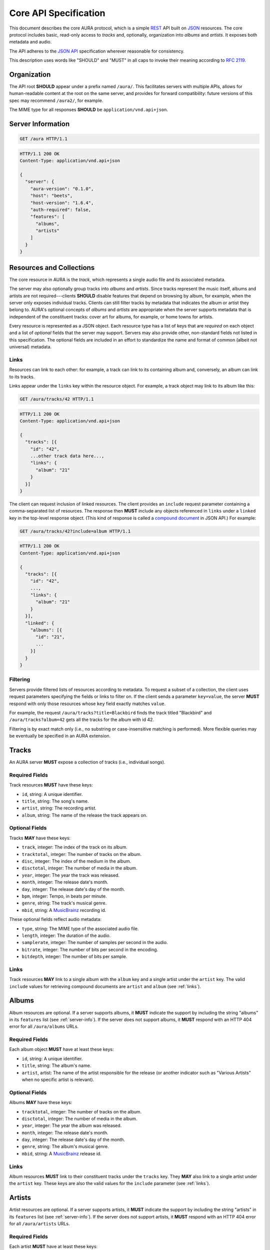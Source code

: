 Core API Specification
======================

This document describes the core AURA protocol, which is a simple `REST`_ API
built on `JSON`_ resources. The core protocol includes basic, read-only
access to *tracks* and, optionally, organization into *albums* and *artists*.
It exposes both metadata and audio.

The API adheres to the `JSON API`_ specification wherever reasonable for
consistency.

This description uses words like "SHOULD" and "MUST" in all caps to invoke
their meaning according to `RFC 2119`_.

.. _RFC 2119: http://tools.ietf.org/html/rfc2119
.. _JSON: http://www.json.org
.. _JSON API: http://jsonapi.org
.. _REST: http://en.wikipedia.org/wiki/Representational_state_transfer

Organization
------------

The API root **SHOULD** appear under a prefix named ``/aura/``. This
facilitates servers with multiple APIs, allows for human-readable content at
the root on the same server, and provides for forward compatibility: future
versions of this spec may recommend ``/aura2/``, for example.

The MIME type for all responses **SHOULD** be ``application/vnd.api+json``.

.. _server-info:

Server Information
------------------

.. http:get:: /aura
    :synopsis: Server information and status.

    The "root" endpoint exposes global information and status for the AURA
    server. The response dictionary has a single key, ``server``, which
    **MUST** contain these keys:

    * **aura-version** (string): The version of the AURA spec implemented.
    * **host** (string): The name of the server software.
    * **host-version** (string): The version number of the server.
    * **auth-required** (bool): Whether the user has access to the server. For
      unsecured servers, this may be true even before authenticating.
    * **features** (array): A set of strings indicating capabilities of the
      server. The rest of this document lists optional features that
      **SHOULD** be indicated by a string present in this array. Proprietary,
      unspecified features may also appear here.

.. sourcecode:: http

    GET /aura HTTP/1.1

.. sourcecode:: http

    HTTP/1.1 200 OK
    Content-Type: application/vnd.api+json

    {
      "server": {
        "aura-version": "0.1.0",
        "host": "beets",
        "host-version": "1.6.4",
        "auth-required": false,
        "features": [
          "albums",
          "artists"
        ]
      }
    }


Resources and Collections
-------------------------

The core resource in AURA is the *track*, which represents a single audio
file and its associated metadata.

The server may also optionally group tracks into *albums* and *artists*. Since
tracks represent the music itself, albums and artists are not
required---clients **SHOULD** disable features that depend on browsing by
album, for example, when the server only exposes individual tracks.
Clients can still filter tracks by metadata that indicates the album or artist
they belong to. AURA's optional concepts of *albums* and *artists* are
appropriate when the server supports metadata that is independent of the
constituent tracks: cover art for albums, for example, or home towns for
artists.

Every resource is represented as a JSON object. Each resource type has a list
of keys that are *required* on each object and a list of *optional* fields
that the server may support. Servers may also provide other, non-standard
fields not listed in this specification. The optional fields are included in
an effort to standardize the name and format of common (albeit not universal)
metadata.

.. _links:

Links
'''''

Resources can link to each other: for example, a track can link to its
containing album and, conversely, an album can link to its tracks.

Links appear under the ``links`` key within the resource object. For example,
a track object may link to its album like this:

.. sourcecode:: http

    GET /aura/tracks/42 HTTP/1.1

.. sourcecode:: http

    HTTP/1.1 200 OK
    Content-Type: application/vnd.api+json

    {
      "tracks": [{
        "id": "42",
        ...other track data here...,
        "links": {
          "album": "21"
        }
      }]
    }

The client can request inclusion of linked resources. The client provides an
``include`` request parameter containing a comma-separated list of resources.
The response then **MUST** include any objects referenced in ``links``
under a ``linked`` key in the top-level response object. (This kind of
response is called a `compound document`_ in JSON API.) For example:

.. sourcecode:: http

    GET /aura/tracks/42?include=album HTTP/1.1

.. sourcecode:: http

    HTTP/1.1 200 OK
    Content-Type: application/vnd.api+json

    {
      "tracks": [{
        "id": "42",
        ...,
        "links": {
          "album": "21"
        }
      }],
      "linked": {
        "albums": [{
          "id": "21",
          ...
        }]
      }
    }

.. _compound document: http://jsonapi.org/format/#document-structure-compound-documents

Filtering
'''''''''

Servers provide filtered lists of resources according to metadata. To request
a subset of a collection, the client uses request parameters specifying the
fields or links to filter on. If the client sends a parameter ``key=value``,
the server **MUST** respond with only those resources whose ``key`` field
exactly matches ``value``.

For example, the request ``/aura/tracks?title=Blackbird`` finds the track
titled "Blackbird" and ``/aura/tracks?album=42`` gets all the tracks for the
album with id 42.

Filtering is by exact match only (i.e., no substring or case-insensitive
matching is performed). More flexible queries may be eventually be specified
in an AURA extension.


Tracks
------

An AURA server **MUST** expose a collection of tracks (i.e., individual songs).

.. http:get:: /aura/tracks
    :synopsis: All tracks in the library.

    The collection of all tracks in the library. The response is a JSON
    object with at least the key ``tracks``, which maps to a JSON array of
    track objects.

.. http:get:: /aura/tracks/(id)
    :synopsis: A specific track.

    An individual track resource. The response is a JSON object where key
    ``tracks`` maps to a single track object.

Required Fields
'''''''''''''''

Track resources **MUST** have these keys:

* ``id``, string: A unique identifier.
* ``title``, string: The song's name.
* ``artist``, string: The recording artist.
* ``album``, string: The name of the release the track appears on.

Optional Fields
'''''''''''''''

Tracks **MAY** have these keys:

* ``track``, integer: The index of the track on its album.
* ``tracktotal``, integer: The number of tracks on the album.
* ``disc``, integer: The index of the medium in the album.
* ``disctotal``, integer: The number of media in the album.
* ``year``, integer: The year the track was released.
* ``month``, integer: The release date's month.
* ``day``, integer: The release date's day of the month.
* ``bpm``, integer: Tempo, in beats per minute.
* ``genre``, string: The track's musical genre.
* ``mbid``, string: A `MusicBrainz`_ recording id.

These optional fields reflect audio metadata:

* ``type``, string: The MIME type of the associated audio file.
* ``length``, integer: The duration of the audio.
* ``samplerate``, integer: The number of samples per second in the audio.
* ``bitrate``, integer: The number of bits per second in the encoding.
* ``bitdepth``, integer: The number of bits per sample.

Links
'''''

Track resources **MAY** link to a single album with the ``album`` key and a
single artist under the ``artist`` key. The valid ``include`` values for
retrieving compound documents are ``artist`` and ``album`` (see :ref:`links`).

Albums
------

Album resources are optional. If a server supports albums, it **MUST**
indicate the support by including the string "albums" in its ``features`` list
(see :ref:`server-info`). If the server does not support albums, it **MUST**
respond with an HTTP 404 error for all ``/aura/albums`` URLs.

.. http:get:: /aura/albums
    :synopsis: All albums in the library.

    The collection of all albums in the library. The response is a JSON
    object with at least the key ``albums``, which maps to a JSON array of
    album objects.

.. http:get:: /aura/albums/(id)
    :synopsis: A specific album.

    An individual album resource. The response is a JSON object where key
    ``albums`` maps to a single track object.

Required Fields
'''''''''''''''

Each album object **MUST** have at least these keys:

* ``id``, string: A unique identifier.
* ``title``, string: The album's name.
* ``artist``, artist: The name of the artist responsible for the release (or
  another indicator such as "Various Artists" when no specific artist is
  relevant).

Optional Fields
'''''''''''''''

Albums **MAY** have these keys:

* ``tracktotal``, integer: The number of tracks on the album.
* ``disctotal``, integer: The number of media in the album.
* ``year``, integer: The year the album was released.
* ``month``, integer: The release date's month.
* ``day``, integer: The release date's day of the month.
* ``genre``, string: The album's musical genre.
* ``mbid``, string: A `MusicBrainz`_ release id.

Links
'''''

Album resources **MUST** link to their constituent tracks under the ``tracks``
key. They **MAY** also link to a single artist under the ``artist`` key.
These keys are also the valid values for the ``include`` parameter (see
:ref:`links`).


Artists
-------

Artist resources are optional. If a server supports artists, it **MUST**
indicate the support by including the string "artists" in its ``features``
list (see :ref:`server-info`). If the server does not support artists, it
**MUST** respond with an HTTP 404 error for all ``/aura/artists`` URLs.

.. http:get:: /aura/artists
    :synopsis: All artists in the library.

    The collection of all artists in the library. The response is a JSON
    object with at least the key ``artists``, which maps to a JSON array of
    artists objects.

.. http:get:: /aura/artists/(id)
    :synopsis: A specific artist.

    An individual artist resource. The response is a JSON object where key
    ``artists`` maps to a single track object.

Required Fields
'''''''''''''''

Each artist **MUST** have at least these keys:

* ``id``, string: A unique identifier.
* ``name``, string: The artist's name.

Optional Fields
'''''''''''''''

Artists **MAY** have these keys:

* ``mbid``, string: A `MusicBrainz`_ artist id.

.. _musicbrainz: http://musicbrainz.org

Links
'''''

Artist resources **MUST** link to their associated tracks under the ``tracks``
key and **MAY** link to their albums artist under the ``albums`` key.
These keys are also the valid values for the ``include`` parameter (see
:ref:`links`).

Audio
-----

The server supplies audio files for each track.

.. http:get:: /aura/tracks/(id)/audio
    :synopsis: Download the audio file for a track.

    Download the audio file for a track.

    The file is returned in an arbitrary audio file format. The server
    **MUST** set the ``Content-Type`` header to indicate the format.

    The server **SHOULD** use the HTTP `Content-Disposition`_ header to supply
    a filename.

    The server **SHOULD** support HTTP `range requests`_ to facilitate seeking
    in the file.

Alternate Audio Formats
'''''''''''''''''''''''

The server **MAY** provide multiple encodings
of the same audio (i.e., by transcoding the file). The server decides
which version of the file to send via `HTTP content negotiation`_.
Specifically, the client **MAY** specify requested MIME content types in
the ``Accept`` header. The server **SHOULD** respond with one of the
requested types or a 406 Not Acceptable status. (An omitted ``Accept``
header is considered equivalent to ``audio/*``.)

.. _range requests: https://tools.ietf.org/html/draft-ietf-httpbis-p5-range-26
.. _HTTP content negotiation: https://developer.mozilla.org/en-US/docs/Web/HTTP/Content_negotiation#The_Accept.3a_header
.. _Content-Disposition: http://www.w3.org/Protocols/rfc2616/rfc2616-sec19.html#sec19.5.1


Images
------

Images can be associated with tracks, albums, and artists. Most pertinently,
albums may have associated cover art.

When a resource has associated images, it **MUST** have the key ``images``.
The value is the number of images. The first image is considered the "primary"
image.

The client can then fetch each image file by its index. The first image has
number 1. Attempting to retrieve any image beyond the reported number of
images **MUST** yield an HTTP 404 error. For valid indices, the response's
``Content-Type`` header **MUST** indicate the type of the image file returned.

.. http:get:: /aura/tracks/(id)/images/(number)
    :synopsis: Get an image associated with a track.

    Get an image associated with a track.


.. http:get:: /aura/albums/(id)/images/(number)
    :synopsis: Get an album art image.

    Get an album art image.

.. http:get:: /aura/artists/(id)/image/(number)
    :synopsis: Get the image for an artist.

    Get the image for an artist.
